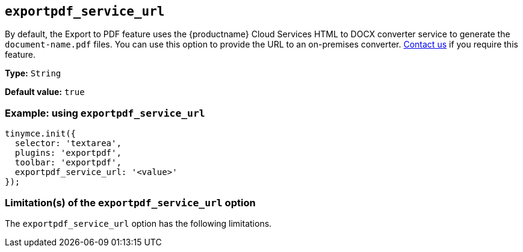 [[exportpdf-service-url]]
== `exportpdf_service_url`

By default, the Export to PDF feature uses the {productname} Cloud Services HTML to DOCX converter service to generate the `document-name.pdf` files. You can use this option to provide the URL to an on-premises converter. https://www.tiny.cloud/contact/[Contact us] if you require this feature.

*Type:* `+String+`

*Default value:* `true`

=== Example: using `exportpdf_service_url`

[source,js]
----
tinymce.init({
  selector: 'textarea',
  plugins: 'exportpdf',
  toolbar: 'exportpdf',
  exportpdf_service_url: '<value>'
});
----

=== Limitation(s) of the `exportpdf_service_url` option

The `exportpdf_service_url` option has the following limitations.